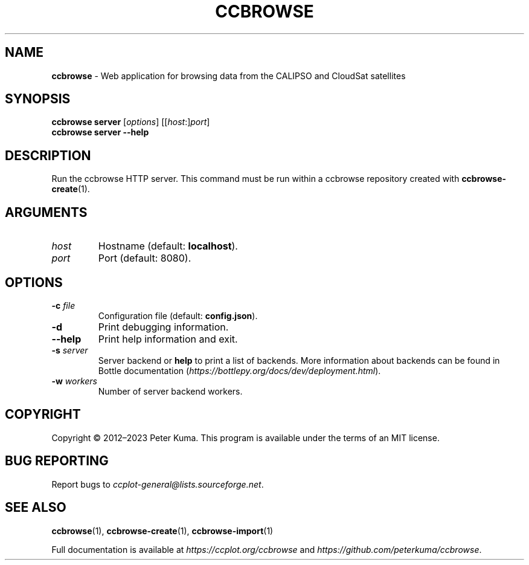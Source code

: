.\" generated with Ronn-NG/v0.9.1
.\" http://github.com/apjanke/ronn-ng/tree/0.9.1
.TH "CCBROWSE" "1" "March 2023" ""
.SH "NAME"
\fBccbrowse\fR \- Web application for browsing data from the CALIPSO and CloudSat satellites
.SH "SYNOPSIS"
\fBccbrowse server\fR [\fIoptions\fR] [[\fIhost\fR:]\fIport\fR]
.br
\fBccbrowse server \-\-help\fR
.SH "DESCRIPTION"
Run the ccbrowse HTTP server\. This command must be run within a ccbrowse repository created with \fBccbrowse\-create\fR(1)\.
.SH "ARGUMENTS"
.TP
\fIhost\fR
Hostname (default: \fBlocalhost\fR)\.
.TP
\fIport\fR
Port (default: 8080)\.
.SH "OPTIONS"
.TP
\fB\-c\fR \fIfile\fR
Configuration file (default: \fBconfig\.json\fR)\.
.TP
\fB\-d\fR
Print debugging information\.
.TP
\fB\-\-help\fR
Print help information and exit\.
.TP
\fB\-s\fR \fIserver\fR
Server backend or \fBhelp\fR to print a list of backends\. More information about backends can be found in Bottle documentation (\fIhttps://bottlepy\.org/docs/dev/deployment\.html\fR)\.
.TP
\fB\-w\fR \fIworkers\fR
Number of server backend workers\.
.SH "COPYRIGHT"
Copyright \(co 2012–2023 Peter Kuma\. This program is available under the terms of an MIT license\.
.SH "BUG REPORTING"
Report bugs to \fIccplot\-general@lists\.sourceforge\.net\fR\.
.SH "SEE ALSO"
\fBccbrowse\fR(1), \fBccbrowse\-create\fR(1), \fBccbrowse\-import\fR(1)
.P
Full documentation is available at \fIhttps://ccplot\.org/ccbrowse\fR and \fIhttps://github\.com/peterkuma/ccbrowse\fR\.
